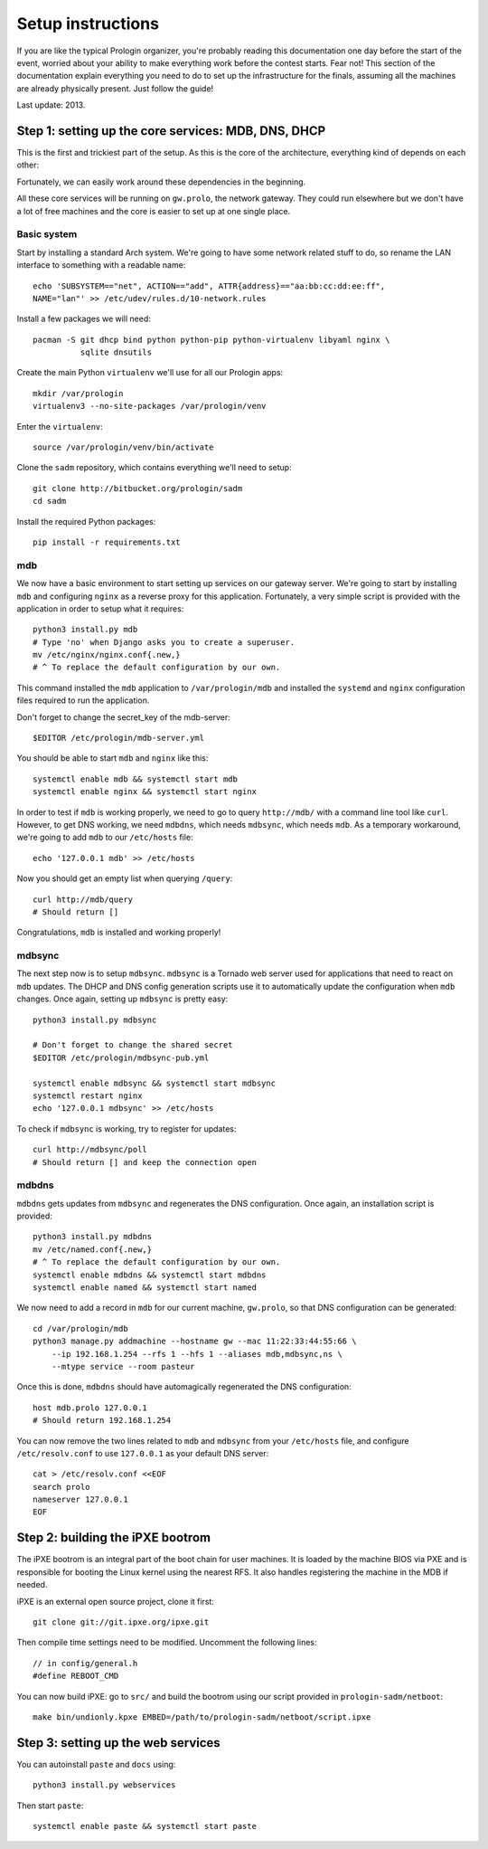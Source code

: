 Setup instructions
==================

If you are like the typical Prologin organizer, you're probably reading this
documentation one day before the start of the event, worried about your ability
to make everything work before the contest starts. Fear not! This section of
the documentation explain everything you need to do to set up the
infrastructure for the finals, assuming all the machines are already physically
present. Just follow the guide!

Last update: 2013.

Step 1: setting up the core services: MDB, DNS, DHCP
----------------------------------------------------

This is the first and trickiest part of the setup. As this is the core of the
architecture, everything kind of depends on each other:

.. image:: core-deps.png

Fortunately, we can easily work around these dependencies in the beginning.

All these core services will be running on ``gw.prolo``, the network gateway.
They could run elsewhere but we don't have a lot of free machines and the core
is easier to set up at one single place.

Basic system
~~~~~~~~~~~~

Start by installing a standard Arch system. We're going to have some network
related stuff to do, so rename the LAN interface to something with a
readable name::

  echo 'SUBSYSTEM=="net", ACTION=="add", ATTR{address}=="aa:bb:cc:dd:ee:ff",
  NAME="lan"' >> /etc/udev/rules.d/10-network.rules

Install a few packages we will need::

  pacman -S git dhcp bind python python-pip python-virtualenv libyaml nginx \
            sqlite dnsutils

Create the main Python ``virtualenv`` we'll use for all our Prologin apps::

  mkdir /var/prologin
  virtualenv3 --no-site-packages /var/prologin/venv

Enter the ``virtualenv``::

  source /var/prologin/venv/bin/activate

Clone the ``sadm`` repository, which contains everything we'll need to setup::

  git clone http://bitbucket.org/prologin/sadm
  cd sadm

Install the required Python packages::

  pip install -r requirements.txt

mdb
~~~

We now have a basic environment to start setting up services on our gateway
server. We're going to start by installing ``mdb`` and configuring ``nginx`` as
a reverse proxy for this application. Fortunately, a very simple script is
provided with the application in order to setup what it requires::

  python3 install.py mdb
  # Type 'no' when Django asks you to create a superuser.
  mv /etc/nginx/nginx.conf{.new,}
  # ^ To replace the default configuration by our own.

This command installed the ``mdb`` application to ``/var/prologin/mdb`` and
installed the ``systemd`` and ``nginx`` configuration files required to run the
application.

Don't forget to change the secret_key of the mdb-server::

  $EDITOR /etc/prologin/mdb-server.yml

You should be able to start ``mdb`` and ``nginx`` like this::

  systemctl enable mdb && systemctl start mdb
  systemctl enable nginx && systemctl start nginx

In order to test if ``mdb`` is working properly, we need to go to query
``http://mdb/`` with a command line tool like ``curl``. However, to get DNS
working, we need ``mdbdns``, which needs ``mdbsync``, which needs ``mdb``. As a
temporary workaround, we're going to add ``mdb`` to our ``/etc/hosts`` file::

  echo '127.0.0.1 mdb' >> /etc/hosts

Now you should get an empty list when querying ``/query``::

  curl http://mdb/query
  # Should return []

Congratulations, ``mdb`` is installed and working properly!

mdbsync
~~~~~~~

The next step now is to setup ``mdbsync``. ``mdbsync`` is a Tornado web server
used for applications that need to react on ``mdb`` updates. The DHCP and DNS
config generation scripts use it to automatically update the configuration when
``mdb`` changes. Once again, setting up ``mdbsync`` is pretty easy::

  python3 install.py mdbsync

  # Don't forget to change the shared secret
  $EDITOR /etc/prologin/mdbsync-pub.yml

  systemctl enable mdbsync && systemctl start mdbsync
  systemctl restart nginx
  echo '127.0.0.1 mdbsync' >> /etc/hosts

To check if ``mdbsync`` is working, try to register for updates::

  curl http://mdbsync/poll
  # Should return [] and keep the connection open

mdbdns
~~~~~~

``mdbdns`` gets updates from ``mdbsync`` and regenerates the DNS configuration.
Once again, an installation script is provided::

  python3 install.py mdbdns
  mv /etc/named.conf{.new,}
  # ^ To replace the default configuration by our own.
  systemctl enable mdbdns && systemctl start mdbdns
  systemctl enable named && systemctl start named

We now need to add a record in ``mdb`` for our current machine, ``gw.prolo``,
so that DNS configuration can be generated::

  cd /var/prologin/mdb
  python3 manage.py addmachine --hostname gw --mac 11:22:33:44:55:66 \
      --ip 192.168.1.254 --rfs 1 --hfs 1 --aliases mdb,mdbsync,ns \
      --mtype service --room pasteur

Once this is done, ``mdbdns`` should have automagically regenerated the DNS
configuration::

  host mdb.prolo 127.0.0.1
  # Should return 192.168.1.254

You can now remove the two lines related to ``mdb`` and ``mdbsync`` from your
``/etc/hosts`` file, and configure ``/etc/resolv.conf`` to use ``127.0.0.1`` as
your default DNS server::

  cat > /etc/resolv.conf <<EOF
  search prolo
  nameserver 127.0.0.1
  EOF

Step 2: building the iPXE bootrom
---------------------------------

The iPXE bootrom is an integral part of the boot chain for user machines. It is
loaded by the machine BIOS via PXE and is responsible for booting the Linux
kernel using the nearest RFS. It also handles registering the machine in the
MDB if needed.

iPXE is an external open source project, clone it first::

  git clone git://git.ipxe.org/ipxe.git

Then compile time settings need to be modified. Uncomment the following lines::

  // in config/general.h
  #define REBOOT_CMD

You can now build iPXE: go to ``src/`` and build the bootrom using our script
provided in ``prologin-sadm/netboot``::

  make bin/undionly.kpxe EMBED=/path/to/prologin-sadm/netboot/script.ipxe

Step 3: setting up the web services
------------

You can autoinstall ``paste`` and ``docs`` using::

  python3 install.py webservices

Then start ``paste``::

  systemctl enable paste && systemctl start paste
